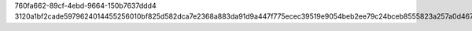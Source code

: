 760fa662-89cf-4ebd-9664-150b7637ddd4
3120a1bf2cade5979624014455256010bf825d582dca7e2368a883da91d9a447f775ecec39519e9054beb2ee79c24bceb8555823a257a0d4677d16ebf6e4c980

